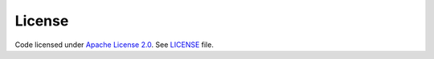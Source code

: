 License
=======

Code licensed under `Apache License 2.0 <https://www.apache.org/licenses/LICENSE-2.0>`_.
See `LICENSE <https://github.com/internaut/tmtoolkit/blob/master/LICENSE>`_ file.

